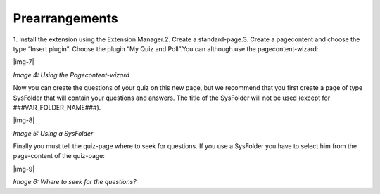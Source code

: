 ﻿.. include:: Images.txt

.. ==================================================
.. FOR YOUR INFORMATION
.. --------------------------------------------------
.. -*- coding: utf-8 -*- with BOM.

.. ==================================================
.. DEFINE SOME TEXTROLES
.. --------------------------------------------------
.. role::   underline
.. role::   typoscript(code)
.. role::   ts(typoscript)
   :class:  typoscript
.. role::   php(code)


Prearrangements
^^^^^^^^^^^^^^^

1. Install the extension using the Extension Manager.2. Create a standard-page.3. Create a pagecontent and choose the type “Insert
plugin”. Choose the plugin “My Quiz and Poll”.You can although use the pagecontent-wizard:

|img-7|

*Image 4: Using the Pagecontent-wizard*

Now you can create the questions of your quiz on this new page, but we
recommend that you first create a page of type SysFolder that will
contain your questions and answers. The title of the SysFolder will
not be used (except for ###VAR\_FOLDER\_NAME###).

|img-8|

*Image 5: Using a SysFolder*

Finally you must tell the quiz-page where to seek for questions. If
you use a SysFolder you have to select him from the page-content of
the quiz-page:

|img-9|

*Image 6: Where to seek for the questions?*
